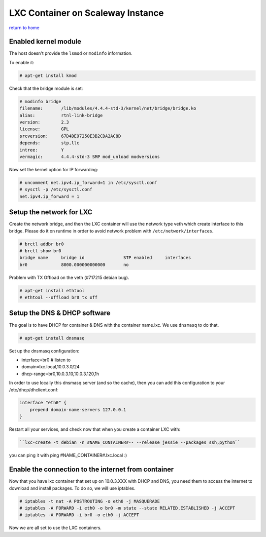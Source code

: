 ========================================
LXC Container on Scaleway Instance
========================================
`return to home <https://github.com/aRkadeFR/TIL>`_

Enabled kernel module
========================================
The host doesn't provide the ``lsmod`` or ``modinfo`` information.

To enable it:

.. code-block:: shell

    # apt-get install kmod

Check that the bridge module is set:

.. code-block:: shell

    # modinfo bridge
    filename:       /lib/modules/4.4.4-std-3/kernel/net/bridge/bridge.ko
    alias:          rtnl-link-bridge
    version:        2.3
    license:        GPL
    srcversion:     67D4DE97250E3B2CDA2AC8D
    depends:        stp,llc
    intree:         Y
    vermagic:       4.4.4-std-3 SMP mod_unload modversions 

Now set the kernel option for IP forwarding:

.. code-block:: shell

    # uncomment net.ipv4.ip_forward=1 in /etc/sysctl.conf
    # sysctl -p /etc/sysctl.conf
    net.ipv4.ip_forward = 1


Setup the network for LXC
=========================================
Create the network bridge, and then the LXC container will use the network type
veth which create interface to this bridge. Please do it on runtime in order to
avoid network problem with ``/etc/network/interfaces``.

.. code-block:: shell

    # brctl addbr br0
    # brctl show br0
    bridge name     bridge id               STP enabled     interfaces
    br0             8000.000000000000       no


Problem with TX Offload on the veth (#717215 debian bug).

.. code-block:: shell
    
    # apt-get install ethtool
    # ethtool --offload br0 tx off


Setup the DNS & DHCP software
=======================================
The goal is to have DHCP for container & DNS with the container name.lxc. We use
``dnsmasq`` to do that.

.. code-block:: shell

    # apt-get install dnsmasq

Set up the dnsmasq configuration:

- interface=br0 # listen to
- domain=lxc.local,10.0.3.0/24
- dhcp-range=br0,10.0.3.10,10.0.3.120,1h


In order to use locally this dnsmasq server (and so the cache),
then you can add this configuration to your /etc/dhcp/dhclient.conf:

.. code-block::

    interface "eth0" {
        prepend domain-name-servers 127.0.0.1
    }

Restart all your services, and check now that when you create a container LXC
with:

..  code-block:: shell

    ``lxc-create -t debian -n #NAME_CONTAINER#-- --release jessie --packages ssh,python``

you can ping it with ping #NAME_CONTAINER#.lxc.local :)


Enable the connection to the internet from container
====================================================
Now that you have lxc container that set up on 10.0.3.XXX with DHCP and DNS, you
need them to access the internet to download and install packages. To do so, we
will use iptables.

.. code-block:: shell
    
    # iptables -t nat -A POSTROUTING -o eth0 -j MASQUERADE
    # iptables -A FORWARD -i eth0 -o br0 -m state --state RELATED,ESTABLISHED -j ACCEPT
    # iptables -A FORWARD -i br0 -o eth0 -j ACCEPT

Now we are all set to use the LXC containers.
